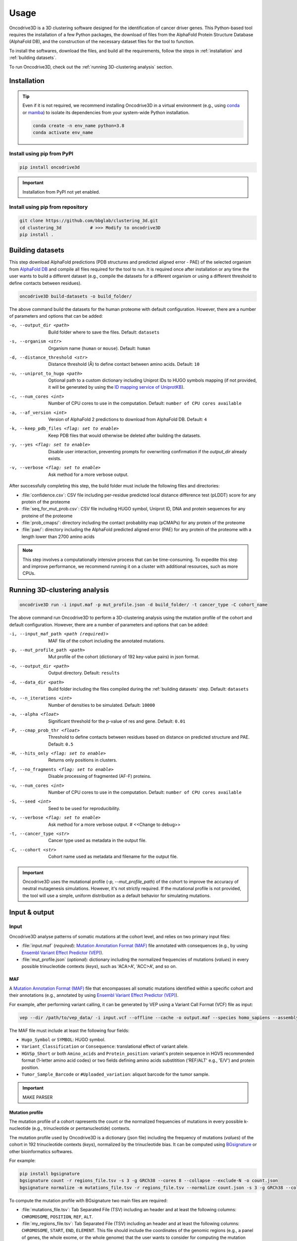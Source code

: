 Usage
=====

Oncodrive3D is a 3D clustering software designed for the identification of 
cancer driver genes. This Python-based tool requires the installation of a few 
Python packages, the download of files from the AlphaFold Protein Structure 
Database (AlphaFold DB), and the construction of the necessary dataset files 
for the tool to function.

To install the softwares, download the files, and build all the requirements, 
follow the steps in :ref:`installation` and :ref:`building datasets`. 

To run Oncodrive3D, check out the :ref:`running 3D-clustering analysis` 
section.


.. _installation:

Installation
------------

.. tip::

   Even if it is not required, we recommend installing Oncodrive3D in a virtual 
   environment (e.g., using `conda <https://conda.io/projects/conda/en/latest/user-guide/index.html>`_ 
   or `mamba <https://mamba.readthedocs.io/en/latest/>`_) to isolate its 
   dependencies from your system-wide Python installation.

   .. code-block:: bash

      conda create -n env_name python=3.8
      conda activate env_name

Install using pip from PyPI
^^^^^^^^^^^^^^^^^^^^^^^^^^^

.. code-block:: bash

   pip install oncodrive3d


.. important::

   Installation from PyPI not yet enabled.

Install using pip from repository
^^^^^^^^^^^^^^^^^^^^^^^^^^^^^^^^^

.. code-block:: bash

   git clone https://github.com/bbglab/clustering_3d.git
   cd clustering_3d           # >>> Modify to oncodrive3D
   pip install .


.. _building datasets:

Building datasets
-----------------

This step download AlphaFold predictions (PDB structures and predicted aligned 
error - PAE) of the selected organism from
`AlphaFold DB <https://alphafold.ebi.ac.uk/>`_ 
and compile all files required for the tool to run. It is required once after 
installation or any time the user wants to build a different dataset 
(e.g., compile the datasets for a different organism or using a different 
threshold to define contacts between residues). 

.. code-block:: bash

   oncodrive3D build-datasets -o build_folder/

The above command build the datasets for the human proteome with default 
configuration. However, there are a number of parameters and options that can 
be added:

-o, --output_dir <path>   Build folder where to save the files. Default: ``datasets``

-s, --organism <str>   Organism name (``human`` or ``mouse``). Default: ``human``

-d, --distance_threshold <str>   Distance threshold (Å) to define contact between amino acids. Default: ``10``

-u, --uniprot_to_hugo <path>   Optional path to a custom dictionary including Uniprot IDs to HUGO symbols mapping (if not provided, it will be generated by using the `ID mapping service of UniprotKB <https://www.uniprot.org/help/id_mapping/>`_). 

-c, --num_cores <int>   Number of CPU cores to use in the computation. Default: ``number of CPU cores available``

-a, --af_version <int>   Version of AlphaFold 2 predictions to download from  AlphaFold DB. Default: ``4``

-k, --keep_pdb_files <flag: set to enable>   Keep PDB files that would otherwise be deleted after building the datasets.

-y, --yes <flag: set to enable>   Disable user interaction, preventing prompts for overwriting confirmation if the `output_dir` already exists.

-v, --verbose <flag: set to enable>   Ask method for a more verbose output.

After successfully completing this step, the build folder must include the 
following files and directories:

- :file:`confidence.csv`: CSV file including per-residue predicted local distance difference test (pLDDT) score for any protein of the proteome
- :file:`seq_for_mut_prob.csv`: CSV file including HUGO symbol, Uniprot ID, DNA and protein sequences for any proteine of the proteome
- :file:`prob_cmaps/`: directory including the contact probability map (pCMAPs) for any protein of the proteome
- :file:`pae/`: directory including the AlphaFold predicted aligned error (PAE) for any protein of the proteome with a length lower than 2700 amino acids

.. note::

   This step involves a computationally intensive process that can be 
   time-consuming. To expedite this step and improve performance, we recommend 
   running it on a cluster with additional resources, such as more CPUs.


.. _running 3D-clustering analysis:

Running 3D-clustering analysis
------------------------------

.. code-block:: bash

   oncodrive3D run -i input.maf -p mut_profile.json -d build_folder/ -t cancer_type -C cohort_name

The above command run Oncodrive3D to perform a 3D-clustering analysis using the 
mutation profile of the cohort and default configuration. However, there are a 
number of parameters and options that can be added:

-i, --input_maf_path <path (required)>   MAF file of the cohort including the annotated mutations. 

-p, --mut_profile_path <path>   Mut profile of the cohort (dictionary of 192 key-value pairs) in json format. 

-o, --output_dir <path>   Output directory. Default: ``results``

-d, --data_dir <path>   Build folder including the files compiled during the :ref:`building datasets` step. Default: ``datasets``

-n, --n_iterations <int>   Number of densities to be simulated. Default: ``10000``

-a, --alpha <float>   Significant threshold for the p-value of res and gene. Default: ``0.01``

-P, --cmap_prob_thr <float>   Threshold to define contacts between residues based on distance on predicted structure and PAE. Default: ``0.5``

-H, --hits_only <flag: set to enable>   Returns only positions in clusters.

-f, --no_fragments <flag: set to enable>   Disable processing of fragmented (AF-F) proteins.

-u, --num_cores <int>   Number of CPU cores to use in the computation. Default: ``number of CPU cores available``

-S, --seed <int>   Seed to be used for reproducibility.

-v, --verbose <flag: set to enable>   Ask method for a more verbose output. # <<Change to debug>>

-t, --cancer_type <str>   Cancer type used as metadata in the output file. 

-C, --cohort <str>   Cohort name used as metadata and filename for the output file.

.. important::

   Oncodrive3D uses the mutational profile (`-p, --mut_profile_path`) of the 
   cohort to improve the accuracy of neutral mutagenesis simulations. However, 
   it's not strictly required. If the mutational profile is not provided, the 
   tool will use a simple, uniform distribution as a default behavior for 
   simulating mutations.


Input & output
--------------

Input
^^^^^

Oncodrive3D analyse patterns of somatic mutations at the cohort level, and 
relies on two primary input files:

- :file:`input.maf` (`required`): `Mutation Annotation Format (MAF) <https://docs.gdc.cancer.gov/Data/File_Formats/MAF_Format/#introduction>`_ file annotated with consequences (e.g., by using `Ensembl Variant Effect Predictor (VEP) <https://www.ensembl.org/info/docs/tools/vep/index.html>`_).
- :file:`mut_profile.json` (`optional`): dictionary including the normalized frequencies of mutations (`values`) in every possible trinucleotide contexts (`keys`), such as 'ACA>A', 'ACC>A', and so on.

MAF
***

A `Mutation Annotation Format (MAF) <https://docs.gdc.cancer.gov/Data/File_Formats/MAF_Format/#introduction>`_ 
file that encompasses all somatic mutations identified within a specific cohort 
and their annotations (e.g., annotated by using `Ensembl Variant Effect Predictor (VEP) <https://www.ensembl.org/info/docs/tools/vep/index.html>`_).

For example, after performing variant calling, it can be generated by VEP using 
a Variant Call Format (VCF) file as input: 

.. code-block:: bash

   vep --dir /path/to/vep_data/ -i input.vcf --offline --cache -o output.maf --species homo_sapiens --assembly GRCh38 --fork 8 --symbol --protein --tab --canonical --pick

The MAF file must include at least the following four fields:

- ``Hugo_Symbol`` or ``SYMBOL``: HUGO symbol.
- ``Variant_Classification`` or ``Consequence``: translational effect of variant allele.
- ``HGVSp_Short`` or both ``Amino_acids`` and ``Protein_position``: variant's protein sequence in HGVS recommended format (1-letter amino acid codes) or two fields defining amino acids substitition ('REF/ALT' e.g., 'E/V') and protein position. 
- ``Tumor_Sample_Barcode`` or ``#Uploaded_variation``: aliquot barcode for the tumor sample.

.. important::

   MAKE PARSER

Mutation profile
****************

The mutation profile of a cohort rapresents the count or the normalized 
frequencies of mutations in every possible k-nucleotide (e.g., trinucleotide or 
pentanucleotide) contexts. 

The mutation profile used by Oncodrive3D is a dictionary (json file) including 
the frequency of mutations (`values`) of the cohort in 192 trinucleotide 
contexts (`keys`), normalized by the trinucleotide bias. It can be computed 
using `BGsignature  <https://bitbucket.org/bgframework/bgsignature/src/master/>`_ 
or other bioinformatics softwares.

For example:

.. code-block:: bash

   pip install bgsignature
   bgsignature count -r regions_file.tsv -s 3 -g GRCh38 --cores 8 --collapse --exclude-N -o count.json
   bgsignature normalize -m mutations_file.tsv -r regions_file.tsv --normalize count.json -s 3 -g GRCh38 --collapse --cores 8 -o mut_profile.json

To compute the mutation profile with BGsignature two main files are required:

- :file:`mutations_file.tsv`: Tab Separated File (TSV) including an header and at least the following columns: ``CHROMOSOME``, ``POSITION``, ``REF``, ``ALT``.
- :file:`my_regions_file.tsv`: Tab Separated File (TSV) including an header and at least the following columns: ``CHROMOSOME``, ``START``, ``END``, ``ELEMENT``. This file should include the coordinates of the genomic regions (e.g., a panel of genes, the whole exome, or the whole genome) that the user wants to consider for computing the mutation profile.


Output
^^^^^^

Oncodrived3D outputs two files for each analysed cohort:

- :file:`cohort_filename.3d_clustering_genes.csv`: A Comma-Separated Values (CSV) file including the result of the analysis at the level of genes.
- :file:`cohort_filename.3d_clustering_pos.csv`: A Comma-Separated Values (CSV) file including the result of the analysis at the level of mutated positions.

.. note::

   The file :file:`cohort_filename.3d_clustering_pos.csv` is generated only if 
   at least one gene in the cohort is successfully processed.

Genes-level result
******************

This file includes the result of the 3D-clustering analysis for each mutated 
genes in the cohort. The genes (rows) are sorted by ascending order based on 
the observed deviation from neutrality. 

It includes the following fields:

:Gene: HUGO symbol.
:Uniprot_ID: Uniprot ID.
:pval: Empirical p-value of the gene (lowest p-value across its mutated positions).
:qval: Empirical q-value of the gene (p-value corrected by Benjamini-Hochberg method).
:C_gene: Binary label indicating if the gene is under positive selection (q-value < α).
:C_pos: List of binary labels including the positions forming significant clusters.
:C_label: List of labels indicating to which cluster each significant position belong to.
:Ratio_obs_sim_top_vol: Ratio between the observed and simulated anomaly score of the volume of the most significant residue.
:Clust_res: Number of residues detected as significant.
:Mut_in_gene: Number of mutations in the gene.
:Clust_mut: Number of mutations falling in the volume of any significant residues.
:Mut_in_top_vol: Number of mutations falling in the volume of the most significant residue.
:Mut_in_top_cl_vol: Number of mutations falling in the volume of the most significant cluster.
:Tot_samples: Number of samples having a mutation in the gene.
:Samples_in_top_vol: Number of samples having a mutation in the volume of the most significant residue.
:Samples_in_top_cl_vol: Number of samples having a mutation in the volume of the the most significant cluster.
:PAE_top_vol: Weighted average PAE of the volume of the most significant residue.
:pLDDT_top_vol: Weighted average pLLDT of the volume of the most significant residue.
:pLDDT_top_cl_vol: Weighted average pLDDT of the volume of the most significant cluster.
:F: Number of AlphaFold fragments.
:Status: - ``Processed`` if the gene is processed and a p-value is assigned
         - ``No_mut`` if the total number of mutations in the gene is equal or lower than 1
         - ``No_density`` if the largest number of mutations in the volume of any residue is equal or lower than 1
         - ``Cmap_not_found`` if the contact map is not found
         - ``Mut_not_in_structure`` if the mutation is mapped to a position that is not in the PDB structure
         - ``No_ID_mapping`` if there isn't a corresponding Uniprot ID for the given HUGO symbol (in the :file:`seq_for_mut_prob.csv`)
         - ``Fragmented`` if the structure of the protein is predicted as fragments by AlphaFold and the processing of fragments is disabled (`-f, --no_fragments`)
:Cancer: Cancer type.
:Cohort: Cohort name.

Positions-level result
**********************

This file includes the result of the 3D-clustering analysis for each mutated 
position (rows) of any mutated gene in the cohort. 
   
It includes the following fields:

:Gene: HUGO symbol.
:Uniprot_ID: Uniprot ID.
:F: Number of AlphaFold fragments.
:Pos: Mutated position in the protein.
:Mut_in_gene: Number of mutations hitting the gene.
:Mut_in_res: Number of mutations hitting the residue.
:Mut_in_vol: Number of mutations falling in the volume of the residue.
:Obs_anomaly: Observed anomaly score of the volume of the residue.
:Ratio_obs_sim: Ratio between the observed and simulated anomaly score of the volume of residue.
:pval: Empirical p-value of the volume of the residue.
:C: Binary label indicating if the volume of the residue is under positive selection (p-value < α).
:C_ext: Binary label indicating that the volume of the residue is not significant but the residue falls into another significant volume.
:Cluster: Label indicating the cluster to which the residue belong to
:Rank: Rank of the volume within the gene.
:Tot_samples: Number of samples having a mutation in the sgene.
:Samples_in_vol: Number of samples having a mutation in the volume of the residue.
:Samples_in_cl_vol: Number of samples having a mutations falling in the volume of the cluster to which the residue belongs.
:Mut_in_cl_vol: Number of mutations falling in the volume of the cluster to which the residue belongs.
:Res_in_cl: Number of residues detected as significant in the cluster to which the residue belongs.
:PAE_vol: Weighted average PAE of the volume of the residue.
:pLDDT_res: pLDDT of the residue.
:pLDDT_vol: Weighted average pLDDT of the volume of the residue.
:pLDDT_cl_vol: Weighted average pLDDT of the volume of the cluster to which the residue belongs.
:Cancer: Cancer type.
:GeneCohort: Cohort name.



